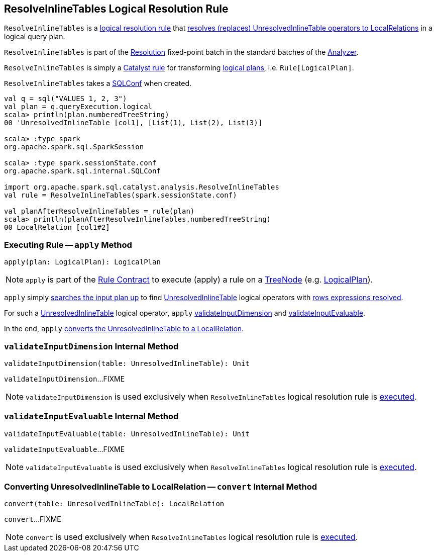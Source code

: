 == [[ResolveInlineTables]] ResolveInlineTables Logical Resolution Rule

`ResolveInlineTables` is a <<spark-sql-Analyzer.adoc#batches, logical resolution rule>> that <<apply, resolves (replaces) UnresolvedInlineTable operators to LocalRelations>> in a logical query plan.

`ResolveInlineTables` is part of the <<spark-sql-Analyzer.adoc#Resolution, Resolution>> fixed-point batch in the standard batches of the <<spark-sql-Analyzer.adoc#, Analyzer>>.

`ResolveInlineTables` is simply a <<spark-sql-catalyst-Rule.adoc#, Catalyst rule>> for transforming <<spark-sql-LogicalPlan.adoc#, logical plans>>, i.e. `Rule[LogicalPlan]`.

[[conf]]
[[creating-instance]]
`ResolveInlineTables` takes a <<spark-sql-SQLConf.adoc#, SQLConf>> when created.

[source, scala]
----
val q = sql("VALUES 1, 2, 3")
val plan = q.queryExecution.logical
scala> println(plan.numberedTreeString)
00 'UnresolvedInlineTable [col1], [List(1), List(2), List(3)]

scala> :type spark
org.apache.spark.sql.SparkSession

scala> :type spark.sessionState.conf
org.apache.spark.sql.internal.SQLConf

import org.apache.spark.sql.catalyst.analysis.ResolveInlineTables
val rule = ResolveInlineTables(spark.sessionState.conf)

val planAfterResolveInlineTables = rule(plan)
scala> println(planAfterResolveInlineTables.numberedTreeString)
00 LocalRelation [col1#2]
----

=== [[apply]] Executing Rule -- `apply` Method

[source, scala]
----
apply(plan: LogicalPlan): LogicalPlan
----

NOTE: `apply` is part of the <<spark-sql-catalyst-Rule.adoc#apply, Rule Contract>> to execute (apply) a rule on a <<spark-sql-catalyst-TreeNode.adoc#, TreeNode>> (e.g. <<spark-sql-LogicalPlan.adoc#, LogicalPlan>>).

`apply` simply <<spark-sql-catalyst-TreeNode.adoc#transformUp, searches the input plan up>> to find <<spark-sql-LogicalPlan-UnresolvedInlineTable.adoc#, UnresolvedInlineTable>> logical operators with <<spark-sql-LogicalPlan-UnresolvedInlineTable.adoc#expressionsResolved, rows expressions resolved>>.

For such a <<spark-sql-LogicalPlan-UnresolvedInlineTable.adoc#, UnresolvedInlineTable>> logical operator, `apply` <<validateInputDimension, validateInputDimension>> and <<validateInputEvaluable, validateInputEvaluable>>.

In the end, `apply` <<convert, converts the UnresolvedInlineTable to a LocalRelation>>.

=== [[validateInputDimension]] `validateInputDimension` Internal Method

[source, scala]
----
validateInputDimension(table: UnresolvedInlineTable): Unit
----

`validateInputDimension`...FIXME

NOTE: `validateInputDimension` is used exclusively when `ResolveInlineTables` logical resolution rule is <<apply, executed>>.

=== [[validateInputEvaluable]] `validateInputEvaluable` Internal Method

[source, scala]
----
validateInputEvaluable(table: UnresolvedInlineTable): Unit
----

`validateInputEvaluable`...FIXME

NOTE: `validateInputEvaluable` is used exclusively when `ResolveInlineTables` logical resolution rule is <<apply, executed>>.

=== [[convert]] Converting UnresolvedInlineTable to LocalRelation -- `convert` Internal Method

[source, scala]
----
convert(table: UnresolvedInlineTable): LocalRelation
----

`convert`...FIXME

NOTE: `convert` is used exclusively when `ResolveInlineTables` logical resolution rule is <<apply, executed>>.
